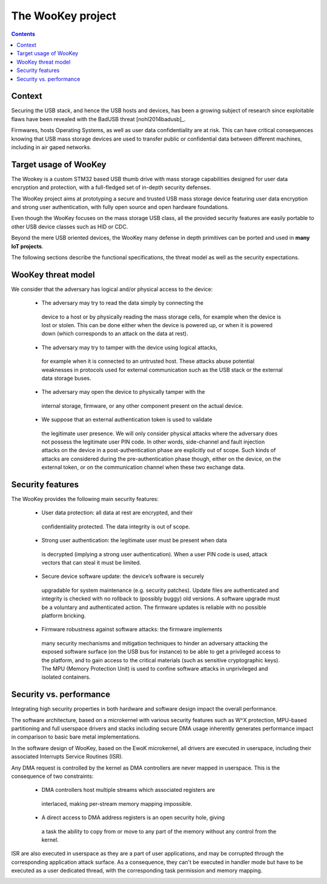 .. _targetofproject:

The WooKey project
=====================

.. contents::

Context
-------

Securing the USB stack, and hence the USB hosts and devices, has been a growing
subject of research since exploitable flaws have been revealed with the BadUSB
threat [nohl2014badusb]_.

Firmwares, hosts Operating Systems, as well as user data
confidentiality are at risk. This can have critical
consequences knowing that USB mass storage devices are used to transfer public
or confidential data between different machines, including in air gaped
networks.

Target usage of WooKey
----------------------

The Wookey is a custom STM32 based USB thumb drive with mass storage capabilities
designed for user data encryption and protection, with a full-fledged set of in-depth security defenses.

The WooKey project aims at prototyping a secure and trusted USB mass storage
device featuring user data encryption and strong user authentication, with
fully open source and open hardware foundations.

Even though the WooKey focuses on the mass
storage USB class, all the provided security features
are easily portable to other USB device classes such as HID or CDC.

Beyond the mere USB oriented devices, the WooKey many defense in depth
primitives can be ported and used in **many IoT projects**.

The following sections describe the functional specifications, the
threat model as well as the security expectations.

WooKey threat model
-------------------

We consider that the adversary has logical and/or physical access to the device:

 * The adversary may try to read the data simply by connecting the
  device to a host or by physically reading the mass storage cells, for
  example when the device is lost or stolen. This can be done either
  when the device is powered up, or when it is powered down (which
  corresponds to an attack on the data at rest).
 * The adversary may try to tamper with the device using logical attacks,
  for example when it is connected to an untrusted host. These attacks
  abuse potential weaknesses in protocols used for external communication
  such as the USB stack or the external data storage buses.
 * The adversary may open the device to physically tamper with the
  internal storage, firmware, or any other component present on the
  actual device.
 * We suppose that an external authentication token is used to validate
  the legitimate user presence. We will only consider physical attacks
  where the adversary does not possess the legitimate user PIN code. In
  other words, side-channel and fault injection attacks on the device in
  a post-authentication phase are explicitly out of scope. Such kinds of
  attacks are considered during the pre-authentication phase though, either
  on the device, on the external token, or on the communication channel when
  these two exchange data.

Security features
-----------------

The WooKey provides the following main security features:

 * User data protection: all data at rest are encrypted, and their
  confidentiality protected. The data integrity is out of scope.
 * Strong user authentication: the legitimate user must be present when data
  is decrypted (implying a strong user authentication). When a user PIN code
  is used, attack vectors that can steal it must be limited.
 * Secure device software update: the device’s software is securely
  upgradable for system maintenance (e.g. security patches). Update files
  are authenticated and integrity is checked with no rollback to (possibly
  buggy) old versions. A software upgrade must be a voluntary and
  authenticated action. The firmware updates is reliable with no
  possible platform bricking.
 * Firmware robustness against software attacks: the firmware implements
  many security mechanisms and mitigation techniques to hinder
  an adversary attacking the exposed software surface (on the USB bus
  for instance) to be able to get a privileged access to the platform, and
  to gain access to the critical materials (such as sensitive cryptographic
  keys). The MPU (Memory Protection Unit) is used to confine
  software attacks in unprivileged and isolated containers.


Security vs. performance
------------------------

Integrating high security properties in both hardware and software design
impact the overall performance.

The software architecture, based on a microkernel with various security
features such as W^X protection, MPU-based partitioning and full userspace
drivers and stacks including secure DMA usage inherently generates performance
impact in comparison to basic bare metal implementations.

In the software design of WooKey, based on the EwoK microkernel, all drivers
are executed in userspace, including their associated Interrupts Service
Routines (ISR).

Any DMA request is controlled by the kernel as DMA controllers are never mapped
in userspace. This is the consequence of two constraints:

  * DMA controllers host multiple streams which associated registers are
   interlaced, making per-stream memory mapping impossible.
  * A direct access to DMA address registers is an open security hole, giving
   a task the ability to copy from or move to any part of the memory without
   any control from the kernel.

ISR are also executed in userspace as they are a part of user applications, and
may be corrupted through the corresponding application attack surface. As a
consequence, they can't be executed in handler mode but have to be executed as
a user dedicated thread, with the corresponding task permission and memory
mapping.


.. image:: img/roadmap.png
  :alt: WooKey release roadmap
  :align: center



